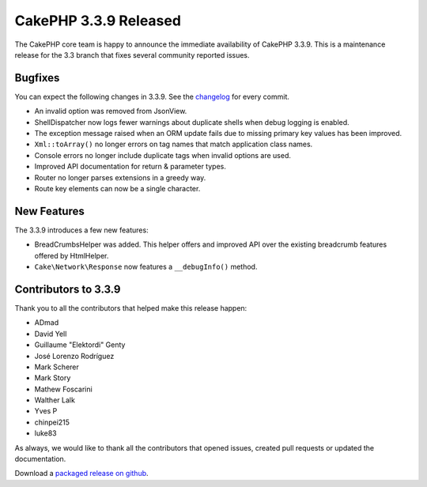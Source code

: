 CakePHP 3.3.9 Released
======================

The CakePHP core team is happy to announce the immediate availability of CakePHP
3.3.9. This is a maintenance release for the 3.3 branch that fixes several
community reported issues.

Bugfixes
--------

You can expect the following changes in 3.3.9. See the `changelog
<https://github.com/cakephp/cakephp/compare/3.3.8...3.3.9>`_ for every commit.

* An invalid option was removed from JsonView.
* ShellDispatcher now logs fewer warnings about duplicate shells when debug
  logging is enabled.
* The exception message raised when an ORM update fails due to missing primary
  key values has been improved.
* ``Xml::toArray()`` no longer errors on tag names that match application class
  names.
* Console errors no longer include duplicate tags when invalid options are used.
* Improved API documentation for return & parameter types.
* Router no longer parses extensions in a greedy way.
* Route key elements can now be a single character.

New Features
------------

The 3.3.9 introduces a few new features:

* BreadCrumbsHelper was added. This helper offers and improved API over the
  existing breadcrumb features offered by HtmlHelper.
* ``Cake\Network\Response`` now features a ``__debugInfo()`` method.


Contributors to 3.3.9
---------------------

Thank you to all the contributors that helped make this release happen:

* ADmad
* David Yell
* Guillaume "Elektordi" Genty
* José Lorenzo Rodríguez
* Mark Scherer
* Mark Story
* Mathew Foscarini
* Walther Lalk
* Yves P
* chinpei215
* luke83

As always, we would like to thank all the contributors that opened issues,
created pull requests or updated the documentation.

Download a `packaged release on github
<https://github.com/cakephp/cakephp/releases>`_.

.. author:: markstory
.. categories:: release, news
.. tags:: release, news
